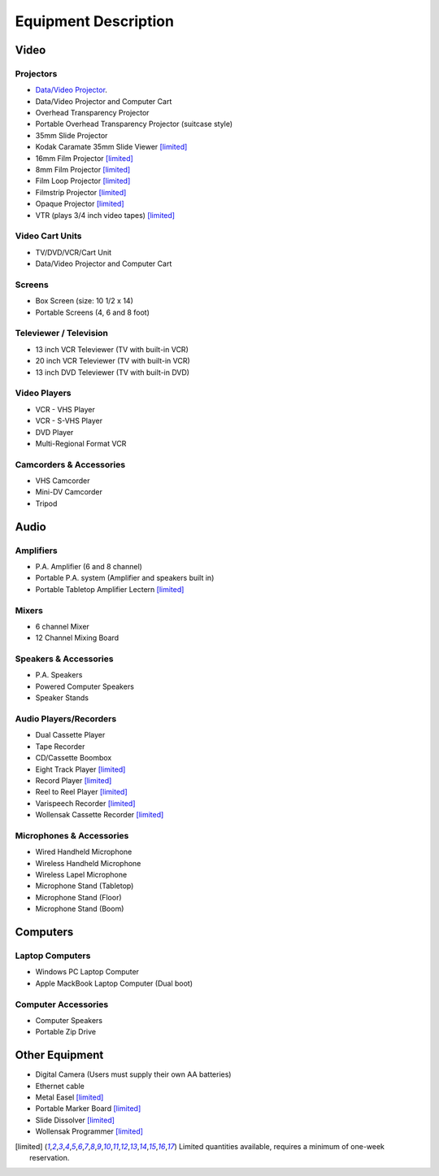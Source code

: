 =====================
Equipment Description
=====================

Video
=====

Projectors
----------

* `Data/Video Projector </equipment_desciption1.html>`_.
* Data/Video Projector and Computer Cart
* Overhead Transparency Projector
* Portable Overhead Transparency Projector (suitcase style)
* 35mm Slide Projector 
* Kodak Caramate 35mm Slide Viewer [limited]_
* 16mm Film Projector [limited]_
* 8mm Film Projector [limited]_
* Film Loop Projector [limited]_
* Filmstrip Projector [limited]_
* Opaque Projector [limited]_
* VTR (plays 3/4 inch video tapes) [limited]_

Video Cart Units
----------------

* TV/DVD/VCR/Cart Unit
* Data/Video Projector and Computer Cart

Screens
-------

* Box Screen (size: 10 1/2 x 14)
* Portable Screens (4, 6 and 8 foot)

Televiewer / Television
-----------------------

* 13 inch VCR Televiewer (TV with built-in VCR)
* 20 inch VCR Televiewer (TV with built-in VCR)
* 13 inch DVD Televiewer (TV with built-in DVD)

Video Players
-------------

* VCR - VHS Player
* VCR - S-VHS Player
* DVD Player
* Multi-Regional Format VCR

Camcorders & Accessories
------------------------

* VHS Camcorder
* Mini-DV Camcorder
* Tripod

Audio
=====

Amplifiers
----------

* P.A. Amplifier (6 and 8 channel)
* Portable P.A. system (Amplifier and speakers built in)
* Portable Tabletop Amplifier Lectern [limited]_

Mixers
------

* 6 channel Mixer
* 12 Channel Mixing Board

Speakers & Accessories
----------------------

* P.A. Speakers
* Powered Computer Speakers
* Speaker Stands

Audio Players/Recorders
-----------------------

* Dual Cassette Player
* Tape Recorder
* CD/Cassette Boombox
* Eight Track Player [limited]_
* Record Player [limited]_
* Reel to Reel Player [limited]_
* Varispeech Recorder [limited]_
* Wollensak Cassette Recorder [limited]_

Microphones & Accessories
-------------------------

* Wired Handheld Microphone
* Wireless Handheld Microphone
* Wireless Lapel Microphone
* Microphone Stand (Tabletop)
* Microphone Stand (Floor)
* Microphone Stand (Boom)

Computers
=========

Laptop Computers
----------------

* Windows PC Laptop Computer
* Apple MackBook Laptop Computer (Dual boot)


Computer Accessories
--------------------

* Computer Speakers 
* Portable Zip Drive

Other Equipment
===============

* Digital Camera (Users must supply their own AA batteries)
* Ethernet cable
* Metal Easel [limited]_
* Portable Marker Board [limited]_
* Slide Dissolver [limited]_
* Wollensak Programmer [limited]_


.. [limited] Limited quantities available, requires a minimum of one-week reservation.